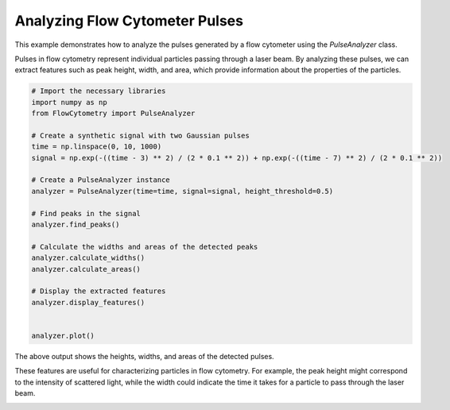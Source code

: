 
.. DO NOT EDIT.
.. THIS FILE WAS AUTOMATICALLY GENERATED BY SPHINX-GALLERY.
.. TO MAKE CHANGES, EDIT THE SOURCE PYTHON FILE:
.. "gallery/plot_pulse_analysis.py"
.. LINE NUMBERS ARE GIVEN BELOW.

.. only:: html

    .. note::
        :class: sphx-glr-download-link-note

        :ref:`Go to the end <sphx_glr_download_gallery_plot_pulse_analysis.py>`
        to download the full example code

.. rst-class:: sphx-glr-example-title

.. _sphx_glr_gallery_plot_pulse_analysis.py:


Analyzing Flow Cytometer Pulses
===============================

This example demonstrates how to analyze the pulses generated by a flow cytometer
using the `PulseAnalyzer` class.

Pulses in flow cytometry represent individual particles passing through a laser
beam. By analyzing these pulses, we can extract features such as peak height,
width, and area, which provide information about the properties of the particles.

.. GENERATED FROM PYTHON SOURCE LINES 12-36

.. code-block:: python3


    # Import the necessary libraries
    import numpy as np
    from FlowCytometry import PulseAnalyzer

    # Create a synthetic signal with two Gaussian pulses
    time = np.linspace(0, 10, 1000)
    signal = np.exp(-((time - 3) ** 2) / (2 * 0.1 ** 2)) + np.exp(-((time - 7) ** 2) / (2 * 0.1 ** 2))

    # Create a PulseAnalyzer instance
    analyzer = PulseAnalyzer(time=time, signal=signal, height_threshold=0.5)

    # Find peaks in the signal
    analyzer.find_peaks()

    # Calculate the widths and areas of the detected peaks
    analyzer.calculate_widths()
    analyzer.calculate_areas()

    # Display the extracted features
    analyzer.display_features()


    analyzer.plot()



.. image-sg:: /gallery/images/sphx_glr_plot_pulse_analysis_001.png
   :alt: Pulse Analysis
   :srcset: /gallery/images/sphx_glr_plot_pulse_analysis_001.png
   :class: sphx-glr-single-img


.. rst-class:: sphx-glr-script-out

 .. code-block:: none

    Peak 1:
      Time: 3.003003003003003
      Height: 0.9995492002889351
      Width: 0.23561177361399088
      Area: 0.18237560556103227
    Peak 2:
      Time: 6.996996996996997
      Height: 0.9995492002889351
      Width: 0.23561177361399088
      Area: 0.1816569159045135




.. GENERATED FROM PYTHON SOURCE LINES 37-43

The above output shows the heights, widths, and areas of the detected pulses.

These features are useful for characterizing particles in flow cytometry.
For example, the peak height might correspond to the intensity of scattered
light, while the width could indicate the time it takes for a particle to pass
through the laser beam.


.. rst-class:: sphx-glr-timing

   **Total running time of the script:** (0 minutes 0.095 seconds)


.. _sphx_glr_download_gallery_plot_pulse_analysis.py:

.. only:: html

  .. container:: sphx-glr-footer sphx-glr-footer-example




    .. container:: sphx-glr-download sphx-glr-download-python

      :download:`Download Python source code: plot_pulse_analysis.py <plot_pulse_analysis.py>`

    .. container:: sphx-glr-download sphx-glr-download-jupyter

      :download:`Download Jupyter notebook: plot_pulse_analysis.ipynb <plot_pulse_analysis.ipynb>`


.. only:: html

 .. rst-class:: sphx-glr-signature

    `Gallery generated by Sphinx-Gallery <https://sphinx-gallery.github.io>`_
